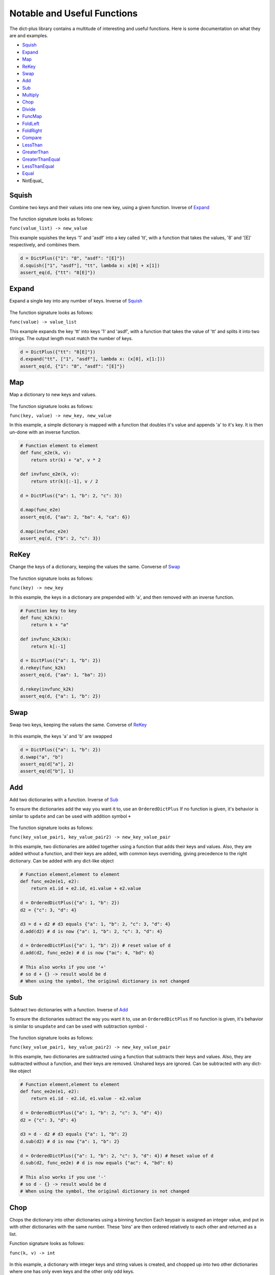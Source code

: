 Notable and  Useful Functions
*****************************
The dict-plus library contains a multitude of interesting and
useful functions. Here is some documentation on what they are and examples.

- Squish_
- Expand_
- Map_
- ReKey_
- Swap_
- Add_
- Sub_
- Multiply_
- Chop_
- Divide_
- FuncMap_
- FoldLeft_
- FoldRight_
- Compare_
- LessThan_
- GreaterThan_
- GreaterThanEqual_
- LessThanEqual_
- Equal_
- NotEqual_


.. _squish:

Squish
======
Combine two keys and their values into one new key, using a given function. Inverse of Expand_

.. figure:: images/squish.png

The function signature looks as follows:

``func(value_list) -> new_value``

This example squishes the keys '1' and 'asdf'  into a key called  'tt', with a function
that takes the values, '8'  and '[E]' respectively, and combines them.

.. code:: python

    d = DictPlus({"1": "8", "asdf": "[E]"})
    d.squish(["1", "asdf"], "tt", lambda x: x[0] + x[1])
    assert_eq(d, {"tt": "8[E]"})


.. _expand:

Expand
======
Expand a single key into any number of keys. Inverse of Squish_

.. figure:: images/expand.png

The function signature looks as follows:

``func(value) -> value_list``

This example expands the key 'tt'  into keys '1' and 'asdf', with a function that takes the value of 'tt'
and splits it into two strings. The output length must match the number of keys.

.. code:: python

    d = DictPlus({"tt": "8[E]"})
    d.expand("tt", ["1", "asdf"], lambda x: (x[0], x[1:]))
    assert_eq(d, {"1": "8", "asdf": "[E]"})



.. _map:

Map
===
Map a dictionary to new keys and values.

.. figure:: images/map.png

The function signature looks as follows:

``func(key, value) -> new_key, new_value``


In this example, a simple dictionary is mapped with a function that doubles it's value and appends 'a'
to it's key. It is then un-done with an inverse function.

.. code:: python

    # Function element to element
    def func_e2e(k, v):
        return str(k) + "a", v * 2

    def invfunc_e2e(k, v):
        return str(k)[:-1], v / 2

    d = DictPlus({"a": 1, "b": 2, "c": 3})

    d.map(func_e2e)
    assert_eq(d, {"aa": 2, "ba": 4, "ca": 6})

    d.map(invfunc_e2e)
    assert_eq(d, {"b": 2, "c": 3})


.. _rekey:

ReKey
=====
Change the keys of a dictionary, keeping the values the same. Converse of Swap_

.. figure:: images/rekey.png

The function signature looks as follows:

``func(key) -> new_key``


In this example, the keys in a dictionary are prepended with 'a', and  then removed with an inverse function.

.. code:: python

    # Function key to key
    def func_k2k(k):
        return k + "a"

    def invfunc_k2k(k):
        return k[:-1]

    d = DictPlus({"a": 1, "b": 2})
    d.rekey(func_k2k)
    assert_eq(d, {"aa": 1, "ba": 2})

    d.rekey(invfunc_k2k)
    assert_eq(d, {"a": 1, "b": 2})


.. _swap:

Swap
====
Swap two keys, keeping the values the same. Converse of ReKey_

.. figure:: images/swap.png



In this example, the keys 'a' and 'b' are swapped

.. code:: python

    d = DictPlus({"a": 1, "b": 2})
    d.swap("a", "b")
    assert_eq(d["a"], 2)
    assert_eq(d["b"], 1)



.. _add:

Add
===
Add two dictionaries with a function. Inverse of Sub_

To ensure the dictionaries add the way you want it to, use an ``OrderedDictPlus``
If no function is given, it's behavior is similar to ``update`` and can be used with addition
symbol ``+``

.. figure:: images/add.png

The function signature looks as follows:

``func(key_value_pair1, key_value_pair2) -> new_key_value_pair``


In this example, two dictionaries are added together using a function that adds their keys and values.
Also, they are added without a function, and their keys are added, with common keys overriding, giving
precedence to the right dictionary. Can be added with any dict-like object

.. code:: python

    # Function element,element to element
    def func_ee2e(e1, e2):
        return e1.id + e2.id, e1.value + e2.value

    d = OrderedDictPlus({"a": 1, "b": 2})
    d2 = {"c": 3, "d": 4}

    d3 = d + d2 # d3 equals {"a": 1, "b": 2, "c": 3, "d": 4}
    d.add(d2) # d is now {"a": 1, "b": 2, "c": 3, "d": 4}

    d = OrderedDictPlus({"a": 1, "b": 2}) # reset value of d
    d.add(d2, func_ee2e) # d is now {"ac": 4, "bd": 6}

    # This also works if you use '+'
    # so d + {} -> result would be d
    # When using the symbol, the original dictionary is not changed

.. _sub:

Sub
===
Subtract two dictionaries with a function. Inverse of Add_

To ensure the dictionaries subtract the way you want it to, use an ``OrderedDictPlus``
If no function is given, it's behavior is similar to ``unupdate`` and can be used with subtraction
symbol ``-``

.. figure:: images/sub.png

The function signature looks as follows:

``func(key_value_pair1, key_value_pair2) -> new_key_value_pair``


In this example, two dictionaries are subtracted using a function that subtracts their keys and values.
Also, they are subtracted without a function, and their keys are removed. Unshared keys are ignored.
Can be subtracted with any dict-like object

.. code:: python

    # Function element,element to element
    def func_ee2e(e1, e2):
        return e1.id - e2.id, e1.value - e2.value

    d = OrderedDictPlus({"a": 1, "b": 2, "c": 3, "d": 4})
    d2 = {"c": 3, "d": 4}

    d3 = d - d2 # d3 equals {"a": 1, "b": 2}
    d.sub(d2) # d is now {"a": 1, "b": 2}

    d = OrderedDictPlus({"a": 1, "b": 2, "c": 3, "d": 4}) # Reset value of d
    d.sub(d2, func_ee2e) # d is now equals {"ac": 4, "bd": 6}

    # This also works if you use '-'
    # so d - {} -> result would be d
    # When using the symbol, the original dictionary is not changed

.. _chop:

Chop
====

Chops the dictionary into other dictionaries using a binning function
Each keypair is assigned an integer value, and put in with other dictionaries with the same number.
These 'bins' are then ordered relatively to each other and returned as a list.

Function signature looks as follows:

``func(k, v) -> int``

.. figure:: images/chop.png

In this example, a dictionary with integer keys and string values is created, and chopped up into
two other dictionaries where one has only even keys and the other only odd keys.


.. code:: python

    d = DictPlus({
        0: "a", 1: "b", 2: "c",
        3: "d", 4: "e", 5: "f",
        6: "g", 7: "h"
    })

    def func_chop(k, v):
        # Chops into even and odd keys
        return int(k % 2 != 0)

    chopped = d.chop(func_chop)
    # chopped[0] is now {0: "a", 2: "c", 4: "e", 6: "g"}
    # chopped[1] is now {1: "b", 3: "d", 5: "f", 7: "h"}


.. _multiply:

Multiply
========
Multiply two dictionaries. Inverse of Divide_

Multiply ``self`` with Iterable-like ``other`` using a function, such that every element
of ``self`` is applied to every element of ``other``

Function signature looks as follows:

``func(element1, element2) -> (newkey1, newvalue1)``

If the passed func is None, it defaults to:

``func(element1, element2) -> ((key1, key2), (value1, value2))``
and can be used with the multiplication symbol ``*``

In the example below, a simple dictionary is multiplied in different ways with different functions
and the results are shown in the comments


.. figure:: images/multiply.png

.. code:: python


    d = OrderedDictPlus({"a": 1, "b": 2, "c": 3})
    d.multiply({})  # Multiplying by an empty dict is like multiplying by zero, so d is now {}
    d = OrderedDictPlus(o)

    d.multiply(o)
    # d is now:
    #{
    #    ("a", "a"): (1, 1), ("a", "b"): (1, 2), ("a", "c"): (1, 3),
    #    ("b", "a"): (2, 1), ("b", "b"): (2, 2), ("b", "c"): (2, 3),
    #    ("c", "a"): (3, 1), ("c", "b"): (3, 2), ("c", "c"): (3, 3)
    #}

    d = OrderedDictPlus({"a": 1, "b": 2, "c": 3})  # Reset d
    d.multiply({"a": 1, "b": 2, "c": 3}, lambda e1, e2: e1)  # Now we multiply using a function that always returns the first operand
    # This is essentially multiplying by 1, we get the original dictionary

    # Now we multiply with a more complex function, adds the keys and makes the values tuples
    d.multiply({"a": 1, "b": 2, "c": 3}, lambda e1, e2: (e1.id + e2.id, (e1.value, e2.value)))
    # d is now:
    #{
    #    "aa": (1, 1), "ab": (1, 2), "ac": (1, 3),
    #    "ba": (2, 1), "bb": (2, 2), "bc": (2, 3),
    #    "ca": (3, 1), "cb": (3, 2), "cc": (3, 3)
    #}

    # This also works if you use '*'
    # so d * {}, result would be {}
    # When using the symbol, the original dictionary is not changed

.. _divide:

Divide
======
Divide two dictionaries. Inverse of Multiply_

Divide ``self`` with Iterable-like ``other`` using a function.

Function signature looks as follows:

``func(element1, element2) -> (newkey1, newvalue1)``

If func_inv is ``None``, it defaults to:

``func_inv(element1, element2) -> (key1, value1) or (key2, value2)``

and can be used with the division symbol ``/``

Every element of ``self`` is applied to every element of ``other`` This is meant to undo what
multiply did, it won't work if you change the order of the dictionary.

.. figure:: images/divide.png

In this example, the division is used to undo the result of a multiplication (o1),
to retrieve the original dictionary (o2)

.. code:: python

     o = {
            ("a", "a"): (1, 1), ("a", "b"): (1, 2), ("a", "c"): (1, 3),
            ("b", "a"): (2, 1), ("b", "b"): (2, 2), ("b", "c"): (2, 3),
            ("c", "a"): (3, 1), ("c", "b"): (3, 2), ("c", "c"): (3, 3)
        }
        o2 = {"a": 1, "b": 2, "c": 3}
        d = OrderedDictPlus(o)
        d.divide(o, lambda el, e2: (el.id[0], el.value[0]))
        # d is now o2

    # This also works if you use '/'
    # so d / {}, result would be {}
    # When using the symbol, the original dictionary is not changed

.. _FuncMap:

FuncMap
======
Combine self and Iterable-like 'other' with a combine function and
using a mapping function. Can be in-place or not.

Combine function signature looks as follows:

``func(value1, value2) -> new_value``

Mapping function signature looks as follows:

``func(key) -> new_key``

The following code combines the values by multiplying, and mapping to the opposite end of the dictionary

.. code:: python

        d = DictPlus({a: a for a in range(0, 100)})
        dp = d.funcmap(
            {a: a for a in range(0, 100)},
            lambda _v1, _v2: _v1 * _v2,
            lambda _id: 99 - _id,
            inplace=False
        )
        # dp is now = {a: a * (99 - a) for a in range(0, 100)}

.. _FoldLeft:

Fold Left
=========
Reduce the Iterable using function 'func' and the 'left' grouping pattern
Like (((1 + 2) + 3) + 4) so
func(func(func(element1, element2), element3), element4)

The function signature looks as following:
``func(element1, element2) -> new_element``

.. code:: python

        d = DictPlus({0: "a", 1: "b", 2: "c"})
        r = d.fold_left(lambda e1, e2: (e1.id+e2.id,e1.value+e2.value))
        # r is now {3: "abc"}


.. _FoldRight:

Fold Right
==========
Reduce the Iterable using function 'func' and the 'right' grouping pattern
Like (1 + (2 + (3 + 4))) so
func(element1, func(element2, func(element3, element4)))

The function signature looks as following:
``func(element1, element2) -> new_element``

.. code:: python

        d = DictPlus({0: "a", 1: "b", 2: "c"})
        r = d.fold_left(lambda e1, e2: (e1.id+e2.id,e1.value+e2.value))
        # r is now {3: "cba"}




.. _Compare:

Compare
=======
Compare self with other using a comparison function, an aggregate function and a mapping function.
If no mapping function is given, the default mapping function maps each element at index i in self to an element
at index i in other.
This can cause problems if other and self don't have the same length

The compare function signature looks as following:
``func(element1, element2) -> new_value``

The aggregate function signature looks as following:
``func([element1, element2, ..]) -> new_value``

The mapping function signature looks as following:
``func(self_key) -> other_key``

The following example combines the dictionary and simplifies it to find the truthy value of all the keys

.. code:: python

        d = DictPlus({False: "a", True: "b", False: "c"})
        t = d.compare({False: "a", True: "b", False: "c"},
                        comp=lambda el1,el2:el1.id,
                        agg=dict_plus.funcs.Functions.AND,
                        mapp=None)
        # t is now false

.. _LessThan:

LessThan
========
Less than is a Compare_ call with the function LT

.. _GreaterThan:

GreaterThan
===========
Greater than is a Compare_ call with the functino GT


.. _GreaterThanEqual:

GreaterThanEqual
================
Greater tha equal is a Compare_ call with the functino GTE


.. _LessThanEqual:

LessThanEqual
=============
Greater than is a Compare_ call with the functino LTE


.. _Equal:

Equal
=====
Equal is a Compare_ call with the functino EQ

.. _NotEqual::

Not Equal
=========
Not Equal is a Compare_ call with the functino NEQ

